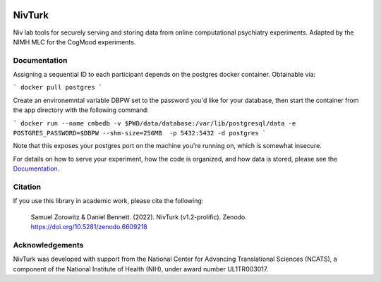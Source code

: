 .. image:: https://img.shields.io/badge/python-3.6+-blue.svg
        :target: https://www.python.org/downloads/release/python-360/

.. image:: https://img.shields.io/github/license/mashape/apistatus.svg
        :target: https://github.com/nivlab/NivLink/blob/master/LICENSE
        
.. image:: https://zenodo.org/badge/182183266.svg
   :target: https://zenodo.org/badge/latestdoi/182183266

NivTurk
=======

Niv lab tools for securely serving and storing data from online computational psychiatry experiments.
Adapted by the NIMH MLC for the CogMood experiments.

Documentation
^^^^^^^^^^^^^

Assigning a sequential ID to each participant depends on the postgres docker container. Obtainable via:

```
docker pull postgres
```

Create an environemntal variable DBPW set to the password you'd like for your database, then start the container from the app directory with the following command:

```
docker run --name cmbedb -v $PWD/data/database:/var/lib/postgresql/data -e POSTGRES_PASSWORD=$DBPW --shm-size=256MB  -p 5432:5432 -d postgres
```

Note that this exposes your postgres port on the machine you're running on, which is somewhat insecure.

For details on how to serve your experiment, how the code is organized, and how data is stored, please see the
`Documentation <https://nivlab.github.io/nivturk>`_.

Citation
^^^^^^^^

If you use this library in academic work, please cite the following:

  | Samuel Zorowitz & Daniel Bennett. (2022). NivTurk (v1.2-prolific). Zenodo. https://doi.org/10.5281/zenodo.6609218

Acknowledgements
^^^^^^^^^^^^^^^^
NivTurk was developed with support from the National Center for Advancing Translational Sciences (NCATS), a component of the National Institute of Health (NIH), under award number UL1TR003017.
